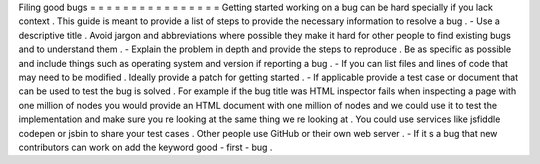 Filing
good
bugs
=
=
=
=
=
=
=
=
=
=
=
=
=
=
=
=
Getting
started
working
on
a
bug
can
be
hard
specially
if
you
lack
context
.
This
guide
is
meant
to
provide
a
list
of
steps
to
provide
the
necessary
information
to
resolve
a
bug
.
-
Use
a
descriptive
title
.
Avoid
jargon
and
abbreviations
where
possible
they
make
it
hard
for
other
people
to
find
existing
bugs
and
to
understand
them
.
-
Explain
the
problem
in
depth
and
provide
the
steps
to
reproduce
.
Be
as
specific
as
possible
and
include
things
such
as
operating
system
and
version
if
reporting
a
bug
.
-
If
you
can
list
files
and
lines
of
code
that
may
need
to
be
modified
.
Ideally
provide
a
patch
for
getting
started
.
-
If
applicable
provide
a
test
case
or
document
that
can
be
used
to
test
the
bug
is
solved
.
For
example
if
the
bug
title
was
HTML
inspector
fails
when
inspecting
a
page
with
one
million
of
nodes
you
would
provide
an
HTML
document
with
one
million
of
nodes
and
we
could
use
it
to
test
the
implementation
and
make
sure
you
re
looking
at
the
same
thing
we
re
looking
at
.
You
could
use
services
like
jsfiddle
codepen
or
jsbin
to
share
your
test
cases
.
Other
people
use
GitHub
or
their
own
web
server
.
-
If
it
s
a
bug
that
new
contributors
can
work
on
add
the
keyword
good
-
first
-
bug
.
